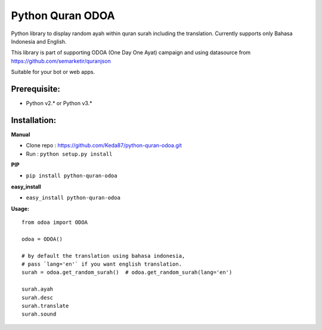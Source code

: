 Python Quran ODOA 
=================
|pypy| |travis| |Codecov|

.. |pypy| image:: https://badge.fury.io/py/python-quran-odoa.svg
    :target: https://badge.fury.io/py/python-quran-odoa

.. |travis| image:: https://travis-ci.org/Keda87/python-quran-odoa.svg?branch=master
    :target: https://travis-ci.org/Keda87/python-quran-odoa

.. |codecov| image:: https://codecov.io/gh/Keda87/python-quran-odoa/branch/master/graph/badge.svg?branch=master
    :target: https://codecov.io/gh/Keda87/python-quran-odoa


Python library to display random ayah within quran surah including the translation. Currently supports only Bahasa Indonesia and English.

This library is part of supporting ODOA (One Day One Ayat) campaign and using datasource from `https://github.com/semarketir/quranjson <https://github.com/semarketir/quranjson>`_
 

Suitable for your bot or web apps.

Prerequisite:
-------------
- Python v2.* or Python v3.*

Installation:
-------------

**Manual**

- Clone repo : https://github.com/Keda87/python-quran-odoa.git
- Run : ``python setup.py install``

**PIP**

- ``pip install python-quran-odoa``

**easy_install**

- ``easy_install python-quran-odoa``

**Usage:**
::
    from odoa import ODOA
   
    odoa = ODOA()
   
    # by default the translation using bahasa indonesia,
    # pass `lang='en'` if you want english translation.
    surah = odoa.get_random_surah()  # odoa.get_random_surah(lang='en')
    
    surah.ayah
    surah.desc
    surah.translate
    surah.sound
